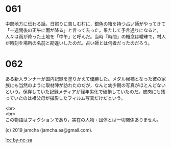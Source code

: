#+OPTIONS: toc:nil
#+OPTIONS: \n:t

* 061

  中部地方に伝わる話。日照りに苦しむ村に，銀色の箱を持つ占い師がやってきて「一週間後の正午に雨が降る」と言って去った。果たして予言通りになると，人々は雨が降った土地を「中午」と呼んだ。当時『時間』の概念は曖昧で，村人が時刻を場所の名前と勘違いしたのだ。占い師とは何者だったのだろう。
  
* 062

  ある新人ランナーが国内記録を塗りかえて優勝した。メダル候補となった彼の家族にも当然のように取材陣が訪れたのだが，なんと幼少期の写真がほとんどないという。保存していた記録メディアが経年劣化で破損していたのだ。皮肉にも残っていたのは祖父母が撮影したフィルム写真だけだという。

  <br>
  <br>
  この物語はフィクションであり，実在の人物・団体とは一切関係ありません。

  (c) 2019 jamcha (jamcha.aa@gmail.com).

  ![[https://i.creativecommons.org/l/by-nc-sa/4.0/88x31.png][cc by-nc-sa]]
